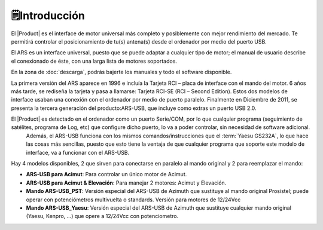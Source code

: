🗒️Introducción
================

.. intro:: 
   :sorted:

El |Product| es el interface de motor universal más completo y posiblemente con mejor rendimiento del mercado. Te permitirá controlar el posicionamiento de tu(s) antena(s) desde el ordenador por medio del puerto USB. 

El ARS es un interface universal, puesto que se puede adaptar a cualquier tipo de motor; el manual de usuario describe el conexionado de éste, con una larga lista de motores soportados.

En la zona de  :doc:`descarga`, podrás bajerte los manuales y todo el software disponible.

.. image:: images/ars_cad1.png
    :width: 49%

La primera versión del ARS aparece en 1996 e incluía la Tarjeta RCI – placa de interface con el mando del motor. 6 años más tarde, se rediseña la tarjeta y pasa a llamarse: Tarjeta RCI-SE (RCI – Second Edition). 
Estos dos modelos de interface usaban una conexión con el ordenador por medio de puerto paralelo. Finalmente en Diciembre de 2011, se presenta la tercera generación del producto:ARS-USB, que incluye como extras un puerto USB 2.0.

El |Product| es detectado en el ordenador como un puerto Serie/COM, por lo que cualquier programa (seguimiento de satélites, programa de Log, etc) que configure dicho puerto, lo va a poder controlar, sin necesidad de software adicional.
 Además, el ARS-USB funciona con los mismos comandos/instrucciones que el  :term:`Yaesu GS232A`, lo que hace las cosas más sencillas, puesto que esto tiene la ventaja de que cualquier programa que soporte este modelo de interface, va a funcionar con el ARS-USB.

Hay 4 modelos disponibles, 2 que sirven para conectarse en paralelo al mando original y 2 para reemplazar el mando:

- **ARS-USB para Acimut**: Para controlar un único motor de Acimut.
- **ARS-USB para Acimut & Elevación**: Para manejar 2 motores: Acimut y Elevación.
- **Mando ARS-USB_PST**: Versión especial del ARS-USB de Azimuth que sustituye al mando original Prosistel; puede operar con potenciómetros multivuelta o standards. Versión para motores de 12/24Vcc
- **Mando ARS-USB_Yaesu**: Versión especial del ARS-USB de Azimuth que sustituye cualquier mando original (Yaesu, Kenpro, ...) que opere a 12/24Vcc con potenciometro. 
   